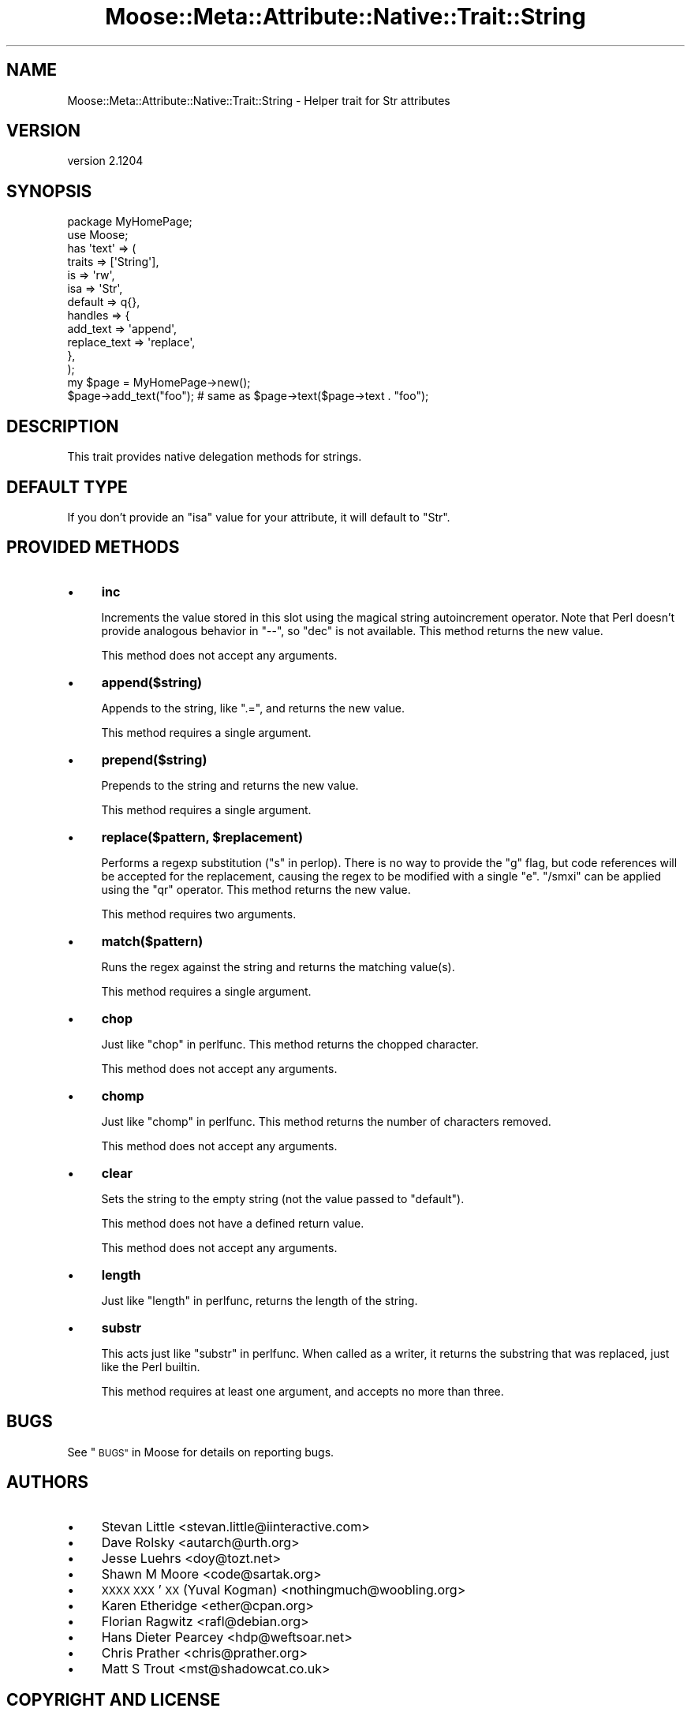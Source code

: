 .\" Automatically generated by Pod::Man 2.27 (Pod::Simple 3.28)
.\"
.\" Standard preamble:
.\" ========================================================================
.de Sp \" Vertical space (when we can't use .PP)
.if t .sp .5v
.if n .sp
..
.de Vb \" Begin verbatim text
.ft CW
.nf
.ne \\$1
..
.de Ve \" End verbatim text
.ft R
.fi
..
.\" Set up some character translations and predefined strings.  \*(-- will
.\" give an unbreakable dash, \*(PI will give pi, \*(L" will give a left
.\" double quote, and \*(R" will give a right double quote.  \*(C+ will
.\" give a nicer C++.  Capital omega is used to do unbreakable dashes and
.\" therefore won't be available.  \*(C` and \*(C' expand to `' in nroff,
.\" nothing in troff, for use with C<>.
.tr \(*W-
.ds C+ C\v'-.1v'\h'-1p'\s-2+\h'-1p'+\s0\v'.1v'\h'-1p'
.ie n \{\
.    ds -- \(*W-
.    ds PI pi
.    if (\n(.H=4u)&(1m=24u) .ds -- \(*W\h'-12u'\(*W\h'-12u'-\" diablo 10 pitch
.    if (\n(.H=4u)&(1m=20u) .ds -- \(*W\h'-12u'\(*W\h'-8u'-\"  diablo 12 pitch
.    ds L" ""
.    ds R" ""
.    ds C` ""
.    ds C' ""
'br\}
.el\{\
.    ds -- \|\(em\|
.    ds PI \(*p
.    ds L" ``
.    ds R" ''
.    ds C`
.    ds C'
'br\}
.\"
.\" Escape single quotes in literal strings from groff's Unicode transform.
.ie \n(.g .ds Aq \(aq
.el       .ds Aq '
.\"
.\" If the F register is turned on, we'll generate index entries on stderr for
.\" titles (.TH), headers (.SH), subsections (.SS), items (.Ip), and index
.\" entries marked with X<> in POD.  Of course, you'll have to process the
.\" output yourself in some meaningful fashion.
.\"
.\" Avoid warning from groff about undefined register 'F'.
.de IX
..
.nr rF 0
.if \n(.g .if rF .nr rF 1
.if (\n(rF:(\n(.g==0)) \{
.    if \nF \{
.        de IX
.        tm Index:\\$1\t\\n%\t"\\$2"
..
.        if !\nF==2 \{
.            nr % 0
.            nr F 2
.        \}
.    \}
.\}
.rr rF
.\"
.\" Accent mark definitions (@(#)ms.acc 1.5 88/02/08 SMI; from UCB 4.2).
.\" Fear.  Run.  Save yourself.  No user-serviceable parts.
.    \" fudge factors for nroff and troff
.if n \{\
.    ds #H 0
.    ds #V .8m
.    ds #F .3m
.    ds #[ \f1
.    ds #] \fP
.\}
.if t \{\
.    ds #H ((1u-(\\\\n(.fu%2u))*.13m)
.    ds #V .6m
.    ds #F 0
.    ds #[ \&
.    ds #] \&
.\}
.    \" simple accents for nroff and troff
.if n \{\
.    ds ' \&
.    ds ` \&
.    ds ^ \&
.    ds , \&
.    ds ~ ~
.    ds /
.\}
.if t \{\
.    ds ' \\k:\h'-(\\n(.wu*8/10-\*(#H)'\'\h"|\\n:u"
.    ds ` \\k:\h'-(\\n(.wu*8/10-\*(#H)'\`\h'|\\n:u'
.    ds ^ \\k:\h'-(\\n(.wu*10/11-\*(#H)'^\h'|\\n:u'
.    ds , \\k:\h'-(\\n(.wu*8/10)',\h'|\\n:u'
.    ds ~ \\k:\h'-(\\n(.wu-\*(#H-.1m)'~\h'|\\n:u'
.    ds / \\k:\h'-(\\n(.wu*8/10-\*(#H)'\z\(sl\h'|\\n:u'
.\}
.    \" troff and (daisy-wheel) nroff accents
.ds : \\k:\h'-(\\n(.wu*8/10-\*(#H+.1m+\*(#F)'\v'-\*(#V'\z.\h'.2m+\*(#F'.\h'|\\n:u'\v'\*(#V'
.ds 8 \h'\*(#H'\(*b\h'-\*(#H'
.ds o \\k:\h'-(\\n(.wu+\w'\(de'u-\*(#H)/2u'\v'-.3n'\*(#[\z\(de\v'.3n'\h'|\\n:u'\*(#]
.ds d- \h'\*(#H'\(pd\h'-\w'~'u'\v'-.25m'\f2\(hy\fP\v'.25m'\h'-\*(#H'
.ds D- D\\k:\h'-\w'D'u'\v'-.11m'\z\(hy\v'.11m'\h'|\\n:u'
.ds th \*(#[\v'.3m'\s+1I\s-1\v'-.3m'\h'-(\w'I'u*2/3)'\s-1o\s+1\*(#]
.ds Th \*(#[\s+2I\s-2\h'-\w'I'u*3/5'\v'-.3m'o\v'.3m'\*(#]
.ds ae a\h'-(\w'a'u*4/10)'e
.ds Ae A\h'-(\w'A'u*4/10)'E
.    \" corrections for vroff
.if v .ds ~ \\k:\h'-(\\n(.wu*9/10-\*(#H)'\s-2\u~\d\s+2\h'|\\n:u'
.if v .ds ^ \\k:\h'-(\\n(.wu*10/11-\*(#H)'\v'-.4m'^\v'.4m'\h'|\\n:u'
.    \" for low resolution devices (crt and lpr)
.if \n(.H>23 .if \n(.V>19 \
\{\
.    ds : e
.    ds 8 ss
.    ds o a
.    ds d- d\h'-1'\(ga
.    ds D- D\h'-1'\(hy
.    ds th \o'bp'
.    ds Th \o'LP'
.    ds ae ae
.    ds Ae AE
.\}
.rm #[ #] #H #V #F C
.\" ========================================================================
.\"
.IX Title "Moose::Meta::Attribute::Native::Trait::String 3"
.TH Moose::Meta::Attribute::Native::Trait::String 3 "2014-02-06" "perl v5.18.2" "User Contributed Perl Documentation"
.\" For nroff, turn off justification.  Always turn off hyphenation; it makes
.\" way too many mistakes in technical documents.
.if n .ad l
.nh
.SH "NAME"
Moose::Meta::Attribute::Native::Trait::String \- Helper trait for Str attributes
.SH "VERSION"
.IX Header "VERSION"
version 2.1204
.SH "SYNOPSIS"
.IX Header "SYNOPSIS"
.Vb 2
\&  package MyHomePage;
\&  use Moose;
\&
\&  has \*(Aqtext\*(Aq => (
\&      traits  => [\*(AqString\*(Aq],
\&      is      => \*(Aqrw\*(Aq,
\&      isa     => \*(AqStr\*(Aq,
\&      default => q{},
\&      handles => {
\&          add_text     => \*(Aqappend\*(Aq,
\&          replace_text => \*(Aqreplace\*(Aq,
\&      },
\&  );
\&
\&  my $page = MyHomePage\->new();
\&  $page\->add_text("foo");    # same as $page\->text($page\->text . "foo");
.Ve
.SH "DESCRIPTION"
.IX Header "DESCRIPTION"
This trait provides native delegation methods for strings.
.SH "DEFAULT TYPE"
.IX Header "DEFAULT TYPE"
If you don't provide an \f(CW\*(C`isa\*(C'\fR value for your attribute, it will default to
\&\f(CW\*(C`Str\*(C'\fR.
.SH "PROVIDED METHODS"
.IX Header "PROVIDED METHODS"
.IP "\(bu" 4
\&\fBinc\fR
.Sp
Increments the value stored in this slot using the magical string autoincrement
operator. Note that Perl doesn't provide analogous behavior in \f(CW\*(C`\-\-\*(C'\fR, so
\&\f(CW\*(C`dec\*(C'\fR is not available. This method returns the new value.
.Sp
This method does not accept any arguments.
.IP "\(bu" 4
\&\fBappend($string)\fR
.Sp
Appends to the string, like \f(CW\*(C`.=\*(C'\fR, and returns the new value.
.Sp
This method requires a single argument.
.IP "\(bu" 4
\&\fBprepend($string)\fR
.Sp
Prepends to the string and returns the new value.
.Sp
This method requires a single argument.
.IP "\(bu" 4
\&\fBreplace($pattern, \f(CB$replacement\fB)\fR
.Sp
Performs a regexp substitution (\*(L"s\*(R" in perlop). There is no way to provide the
\&\f(CW\*(C`g\*(C'\fR flag, but code references will be accepted for the replacement, causing
the regex to be modified with a single \f(CW\*(C`e\*(C'\fR. \f(CW\*(C`/smxi\*(C'\fR can be applied using the
\&\f(CW\*(C`qr\*(C'\fR operator. This method returns the new value.
.Sp
This method requires two arguments.
.IP "\(bu" 4
\&\fBmatch($pattern)\fR
.Sp
Runs the regex against the string and returns the matching value(s).
.Sp
This method requires a single argument.
.IP "\(bu" 4
\&\fBchop\fR
.Sp
Just like \*(L"chop\*(R" in perlfunc. This method returns the chopped character.
.Sp
This method does not accept any arguments.
.IP "\(bu" 4
\&\fBchomp\fR
.Sp
Just like \*(L"chomp\*(R" in perlfunc. This method returns the number of characters
removed.
.Sp
This method does not accept any arguments.
.IP "\(bu" 4
\&\fBclear\fR
.Sp
Sets the string to the empty string (not the value passed to \f(CW\*(C`default\*(C'\fR).
.Sp
This method does not have a defined return value.
.Sp
This method does not accept any arguments.
.IP "\(bu" 4
\&\fBlength\fR
.Sp
Just like \*(L"length\*(R" in perlfunc, returns the length of the string.
.IP "\(bu" 4
\&\fBsubstr\fR
.Sp
This acts just like \*(L"substr\*(R" in perlfunc. When called as a writer, it returns
the substring that was replaced, just like the Perl builtin.
.Sp
This method requires at least one argument, and accepts no more than three.
.SH "BUGS"
.IX Header "BUGS"
See \*(L"\s-1BUGS\*(R"\s0 in Moose for details on reporting bugs.
.SH "AUTHORS"
.IX Header "AUTHORS"
.IP "\(bu" 4
Stevan Little <stevan.little@iinteractive.com>
.IP "\(bu" 4
Dave Rolsky <autarch@urth.org>
.IP "\(bu" 4
Jesse Luehrs <doy@tozt.net>
.IP "\(bu" 4
Shawn M Moore <code@sartak.org>
.IP "\(bu" 4
\&\s-1XXXX XXX\s0'\s-1XX \s0(Yuval Kogman) <nothingmuch@woobling.org>
.IP "\(bu" 4
Karen Etheridge <ether@cpan.org>
.IP "\(bu" 4
Florian Ragwitz <rafl@debian.org>
.IP "\(bu" 4
Hans Dieter Pearcey <hdp@weftsoar.net>
.IP "\(bu" 4
Chris Prather <chris@prather.org>
.IP "\(bu" 4
Matt S Trout <mst@shadowcat.co.uk>
.SH "COPYRIGHT AND LICENSE"
.IX Header "COPYRIGHT AND LICENSE"
This software is copyright (c) 2006 by Infinity Interactive, Inc..
.PP
This is free software; you can redistribute it and/or modify it under
the same terms as the Perl 5 programming language system itself.
